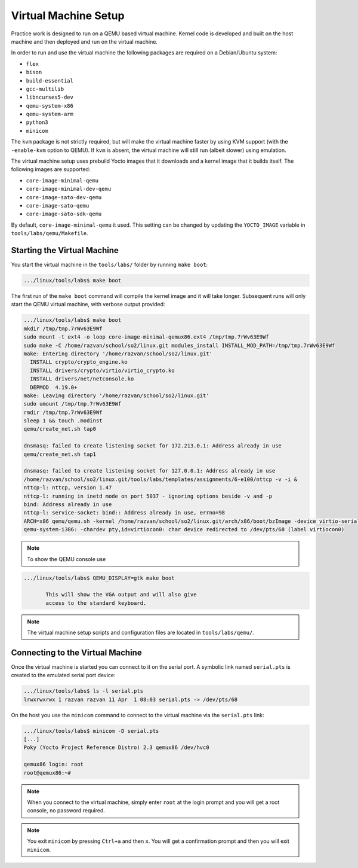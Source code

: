 .. _vm_link:

=====================
Virtual Machine Setup
=====================

Practice work is designed to run on a QEMU based virtual machine. Kernel code
is developed and built on the host machine and then deployed and run on the
virtual machine.

In order to run and use the virtual machine the following packages are required
on a Debian/Ubuntu system:

* ``flex``
* ``bison``
* ``build-essential``
* ``gcc-multilib``
* ``libncurses5-dev``
* ``qemu-system-x86``
* ``qemu-system-arm``
* ``python3``
* ``minicom``

The ``kvm`` package is not strictly required, but will make the virtual machine
faster by using KVM support (with the ``-enable-kvm`` option to QEMU). If ``kvm``
is absent, the virtual machine will still run (albeit slower) using emulation.

The virtual machine setup uses prebuild Yocto images that it downloads and a
kernel image that it builds itself. The following images are supported:

* ``core-image-minimal-qemu``
* ``core-image-minimal-dev-qemu``
* ``core-image-sato-dev-qemu``
* ``core-image-sato-qemu``
* ``core-image-sato-sdk-qemu``

By default, ``core-image-minimal-qemu`` it used. This setting can be changed by
updating the ``YOCTO_IMAGE`` variable in ``tools/labs/qemu/Makefile``.

Starting the Virtual Machine
----------------------------

You start the virtual machine in the ``tools/labs/`` folder by running ``make
boot``:

.. code-block:: shell

   .../linux/tools/labs$ make boot

The first run of the ``make boot`` command will compile the kernel image and it
will take longer. Subsequent runs will only start the QEMU virtual machine,
with verbose output provided:

.. code-block:: shell

   .../linux/tools/labs$ make boot
   mkdir /tmp/tmp.7rWv63E9Wf
   sudo mount -t ext4 -o loop core-image-minimal-qemux86.ext4 /tmp/tmp.7rWv63E9Wf
   sudo make -C /home/razvan/school/so2/linux.git modules_install INSTALL_MOD_PATH=/tmp/tmp.7rWv63E9Wf
   make: Entering directory '/home/razvan/school/so2/linux.git'
     INSTALL crypto/crypto_engine.ko
     INSTALL drivers/crypto/virtio/virtio_crypto.ko
     INSTALL drivers/net/netconsole.ko
     DEPMOD  4.19.0+
   make: Leaving directory '/home/razvan/school/so2/linux.git'
   sudo umount /tmp/tmp.7rWv63E9Wf
   rmdir /tmp/tmp.7rWv63E9Wf
   sleep 1 && touch .modinst
   qemu/create_net.sh tap0

   dnsmasq: failed to create listening socket for 172.213.0.1: Address already in use
   qemu/create_net.sh tap1

   dnsmasq: failed to create listening socket for 127.0.0.1: Address already in use
   /home/razvan/school/so2/linux.git/tools/labs/templates/assignments/6-e100/nttcp -v -i &
   nttcp-l: nttcp, version 1.47
   nttcp-l: running in inetd mode on port 5037 - ignoring options beside -v and -p
   bind: Address already in use
   nttcp-l: service-socket: bind:: Address already in use, errno=98
   ARCH=x86 qemu/qemu.sh -kernel /home/razvan/school/so2/linux.git/arch/x86/boot/bzImage -device virtio-serial -chardev pty,id=virtiocon0 -device virtconsole,chardev=virtiocon0 -serial pipe:pipe1 -serial pipe:pipe2 -netdev tap,id=tap0,ifname=tap0,script=no,downscript=no -net nic,netdev=tap0,model=virtio -netdev tap,id=tap1,ifname=tap1,script=no,downscript=no -net nic,netdev=tap1,model=i82559er -drive file=core-image-minimal-qemux86.ext4,if=virtio,format=raw -drive file=disk1.img,if=virtio,format=raw -drive file=disk2.img,if=virtio,format=raw --append "root=/dev/vda loglevel=15 console=hvc0" --display none -s
   qemu-system-i386: -chardev pty,id=virtiocon0: char device redirected to /dev/pts/68 (label virtiocon0)

.. note:: To show the QEMU console use

.. code-block:: shell

   .../linux/tools/labs$ QEMU_DISPLAY=gtk make boot

          This will show the VGA output and will also give
          access to the standard keyboard.

.. note:: The virtual machine setup scripts and configuration files are located
          in ``tools/labs/qemu/``.

.. _vm_interaction_link:

Connecting to the Virtual Machine
---------------------------------

Once the virtual machine is started you can connect to it on the serial port. A
symbolic link named ``serial.pts`` is created to the emulated serial port
device:

.. code-block:: shell

   .../linux/tools/labs$ ls -l serial.pts
   lrwxrwxrwx 1 razvan razvan 11 Apr  1 08:03 serial.pts -> /dev/pts/68

On the host you use the ``minicom`` command to connect to the virtual machine
via the ``serial.pts`` link:

.. code-block:: shell

   .../linux/tools/labs$ minicom -D serial.pts
   [...]
   Poky (Yocto Project Reference Distro) 2.3 qemux86 /dev/hvc0

   qemux86 login: root
   root@qemux86:~#

.. note:: When you connect to the virtual machine, simply enter ``root`` at the
          login prompt and you will get a root console, no password required.

.. note:: You exit ``minicom`` by pressing ``Ctrl+a`` and then ``x``. You will
          get a confirmation prompt and then you will exit ``minicom``.
